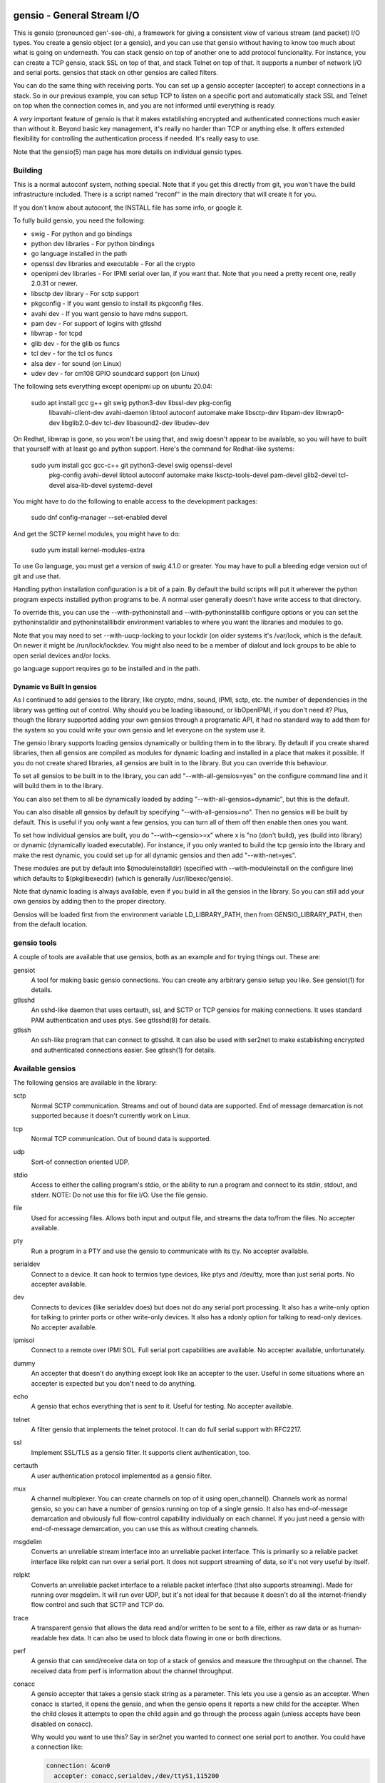 ===========================
gensio - General Stream I/O
===========================

This is gensio (pronounced gen'-see-oh), a framework for giving a
consistent view of various stream (and packet) I/O types.  You create
a gensio object (or a gensio), and you can use that gensio without
having to know too much about what is going on underneath.  You can
stack gensio on top of another one to add protocol funcionality.  For
instance, you can create a TCP gensio, stack SSL on top of that, and
stack Telnet on top of that.  It supports a number of network I/O and
serial ports.  gensios that stack on other gensios are called filters.

You can do the same thing with receiving ports.  You can set up a
gensio accepter (accepter) to accept connections in a stack.  So in
our previous example, you can setup TCP to listen on a specific port
and automatically stack SSL and Telnet on top when the connection
comes in, and you are not informed until everything is ready.

A *very* important feature of gensio is that it makes establishing
encrypted and authenticated connections much easier than without it.
Beyond basic key management, it's really no harder than TCP or
anything else.  It offers extended flexibility for controlling the
authentication process if needed.  It's really easy to use.

Note that the gensio(5) man page has more details on individual gensio
types.

Building
========

This is a normal autoconf system, nothing special.  Note that if you
get this directly from git, you won't have the build infrastructure
included.  There is a script named "reconf" in the main directory
that will create it for you.

If you don't know about autoconf, the INSTALL file has some info,
or google it.

To fully build gensio, you need the following:

* swig - For python and go bindings

* python dev libraries - For python bindings

* go language installed in the path

* openssl dev libraries and executable - For all the crypto

* openipmi dev libraries - For IPMI serial over lan, if you want that.
  Note that you need a pretty recent one, really 2.0.31 or newer.

* libsctp dev library - For sctp support

* pkgconfig - If you want gensio to install its pkgconfig files.

* avahi dev - If you want gensio to have mdns support.

* pam dev - For support of logins with gtlsshd

* libwrap - for tcpd

* glib dev - for the glib os funcs

* tcl dev - for the tcl os funcs

* alsa dev - for sound (on Linux)

* udev dev - for cm108 GPIO soundcard support (on Linux)

The following sets everything except openipmi up on ubuntu 20.04:

  sudo apt install gcc g++ git swig python3-dev libssl-dev pkg-config	\
    libavahi-client-dev avahi-daemon libtool autoconf automake make	\
    libsctp-dev libpam-dev libwrap0-dev libglib2.0-dev tcl-dev		\
    libasound2-dev libudev-dev

On Redhat, libwrap is gone, so you won't be using that, and swig doesn't appear
to be available, so you will have to built that yourself with at least go and
python support.  Here's the command for Redhat-like systems:

  sudo yum install gcc gcc-c++ git python3-devel swig openssl-devel \
    pkg-config avahi-devel libtool autoconf automake make \
    lksctp-tools-devel pam-devel glib2-devel tcl-devel \
    alsa-lib-devel systemd-devel

You might have to do the following to enable access to the development
packages:

  sudo dnf config-manager --set-enabled devel

And get the SCTP kernel modules, you might have to do:

  sudo yum install kernel-modules-extra

To use Go language, you must get a version of swig 4.1.0 or greater.
You may have to pull a bleeding edge version out of git and use that.

Handling python installation configuration is a bit of a pain.  By
default the build scripts will put it wherever the python program
expects installed python programs to be.  A normal user generally
doesn't have write access to that directory.

To override this, you can use the --with-pythoninstall
and --with-pythoninstalllib configure options or you can set the
pythoninstalldir and pythoninstalllibdir environment variables to
where you want the libraries and modules to go.

Note that you may need to set --with-uucp-locking to your lockdir (on
older systems it's /var/lock, which is the default.  On newer it might
be /run/lock/lockdev.  You might also need to be a member of dialout
and lock groups to be able to open serial devices and/or locks.

go language support requires go to be installed and in the path.

Dynamic vs Built In gensios
---------------------------

As I continued to add gensios to the library, like crypto, mdns,
sound, IPMI, sctp, etc. the number of dependencies in the library was
getting out of control.  Why should you be loading libasound, or
libOpenIPMI, if you don't need it?  Plus, though the library supported
adding your own gensios through a programatic API, it had no standard
way to add them for the system so you could write your own gensio and
let everyone on the system use it.

The gensio library supports loading gensios dynamically or building
them in to the library.  By default if you create shared libraries,
then all gensios are compiled as modules for dynamic loading and
installed in a place that makes it possible.  If you do not create
shared libraries, all gensios are built in to the library.  But you
can override this behaviour.

To set all gensios to be built in to the library, you can add
"--with-all-gensios=yes" on the configure command line and it will
build them in to the library.

You can also set them to all be dynamically loaded by adding
"--with-all-gensios=dynamic", but this is the default.

You can also disable all gensios by default by specifying
"--with-all-gensios=no".  Then no gensios will be built by default.
This is useful if you only want a few gensios, you can turn all of
them off then enable then ones you want.

To set how individual gensios are built, you do "--with-<gensio>=x"
where x is "no (don't build), yes (build into library) or dynamic
(dynamically loaded executable).  For instance, if you only wanted to
build the tcp gensio into the library and make the rest dynamic, you
could set up for all dynamic gensios and then add "--with-net=yes".

These modules are put by default into $(moduleinstalldir) (specified
with --with-moduleinstall on the configure line) which defaults to
$(pkglibexecdir) (which is generally /usr/libexec/gensio).

Note that dynamic loading is always available, even if you build in
all the gensios in the library.  So you can still add your own gensios
by adding then to the proper directory.

Gensios will be loaded first from the environment variable
LD_LIBRARY_PATH, then from GENSIO_LIBRARY_PATH, then from the default
location.

gensio tools
============

A couple of tools are available that use gensios, both as an example
and for trying things out.  These are:

gensiot
    A tool for making basic gensio connections.  You can create any
    arbitrary gensio setup you like.  See gensiot(1) for details.

gtlsshd
    An sshd-like daemon that uses certauth, ssl, and SCTP or TCP
    gensios for making connections.  It uses standard PAM
    authentication and uses ptys.  See gtlsshd(8) for details.

gtlssh
    An ssh-like program that can connect to gtlsshd.  It can also
    be used with ser2net to make establishing encrypted and
    authenticated connections easier.  See gtlssh(1) for details.

Available gensios
=================

The following gensios are available in the library:

sctp
    Normal SCTP communication.  Streams and out of bound data are
    supported.  End of message demarcation is not supported because it
    doesn't currently work on Linux.

tcp
    Normal TCP communication.  Out of bound data is supported.

udp
    Sort-of connection oriented UDP.

stdio
    Access to either the calling program's stdio, or the ability
    to run a program and connect to its stdin, stdout, and stderr.
    NOTE: Do not use this for file I/O.  Use the file gensio.

file
    Used for accessing files.  Allows both input and output file,
    and streams the data to/from the files.  No accepter available.

pty
    Run a program in a PTY and use the gensio to communicate with
    its tty.  No accepter available.

serialdev
    Connect to a device.  It can hook to termios type devices, like
    ptys and /dev/tty, more than just serial ports.  No accepter
    available.

dev
    Connects to devices (like serialdev does) but does not do any
    serial port processing.  It also has a write-only option for
    talking to printer ports or other write-only devices.  It also has
    a rdonly option for talking to read-only devices.  No accepter
    available.

ipmisol
    Connect to a remote over IPMI SOL.  Full serial port capabilities
    are available.  No accepter available, unfortunately.

dummy
    An accepter that doesn't do anything except look like an accepter
    to the user.  Useful in some situations where an accepter is
    expected but you don't need to do anything.

echo
    A gensio that echos everything that is sent to it.  Useful for
    testing.  No accepter available.

telnet
    A filter gensio that implements the telnet protocol.  It can do
    full serial support with RFC2217.

ssl
    Implement SSL/TLS as a gensio filter.  It supports client
    authentication, too.

certauth
    A user authentication protocol implemented as a gensio filter.

mux
    A channel multiplexer.  You can create channels on top of it using
    open_channel().  Channels work as normal gensio, so you can have a
    number of gensios running on top of a single gensio.  It also has
    end-of-message demarcation and obviously full flow-control
    capability individually on each channel.  If you just need a
    gensio with end-of-message demarcation, you can use this as
    without creating channels.

msgdelim
    Converts an unreliable stream interface into an unreliable packet
    interface.  This is primarily so a reliable packet interface like
    relpkt can run over a serial port.  It does not support streaming
    of data, so it's not very useful by itself.

relpkt
    Converts an unreliable packet interface to a reliable packet interface
    (that also supports streaming).  Made for running over msgdelim.  It will
    run over UDP, but it's not ideal for that because it doesn't do all the
    internet-friendly flow control and such that SCTP and TCP do.

trace
    A transparent gensio that allows the data read and/or written to
    be sent to a file, either as raw data or as human-readable hex
    data.  It can also be used to block data flowing in one or both
    directions.

perf
    A gensio that can send/receive data on top of a stack of gensios
    and measure the throughput on the channel.  The received data from
    perf is information about the channel throughput.

conacc
    A gensio accepter that takes a gensio stack string as a parameter.
    This lets you use a gensio as an accepter.  When conacc is started,
    it opens the gensio, and when the gensio opens it reports a new
    child for the accepter.  When the child closes it attempts to open
    the child again and go through the process again (unless accepts
    have been disabled on conacc).

    Why would you want to use this?  Say in ser2net you wanted to
    connect one serial port to another.  You could have a connection like:

    .. code-block:: yaml

      connection: &con0
        accepter: conacc,serialdev,/dev/ttyS1,115200
        connector: serialdev,/dev/ttyS2,115200

    And it would connect /dev/ttyS1 to /dev/ttyS2.  Without conacc,
    you could not use serialdev as an accepter.  It would also let you
    use gtlsshd on a serial port if you wanted encrypted authenticated
    logins over a serial port.  If you ran gtlsshd with the following:

    .. code-block:: bash

      gtlsshd --notcp --nosctp --oneshot --nodaemon --other_acc
         'conacc,relpkt(mode=server),msgdelim,/dev/ttyUSB1,115200n81'

    You could connect with:

    .. code-block:: bash

      gtlssh --transport 'relpkt,msgdelim,/dev/ttyUSB2,115200n81' USB2

    This creates a reliable packet transport over a serial port.  The
    mode=server is required to make relpkt run as the server, since it
    would normally run as a client since it is not being started as an
    accepter.  The ssl gensio (which runs over the transport) requires
    reliable communication, so it won't run directly over a serial
    port.

xlt
    This gensio allows character translations to be done on data flowing
    through this filter.  It's primarily to convert carraige returns and
    line feeds.

mdns
    This gensio uses mDNS to lookup a service (protocol type, network
    type, port, address) and then connect to that service.  If you
    have a program like ser2net that advertise mDNS service, you don't
    have to worry about finding port numbers and such, it's all
    handled for you.

keepopen
    This gensio presents an always open connection to the upper layer and
    keeps the lower layer connection open.  If it closes, it re-opens it.

script
    This gensio executes an external program with the external program's
    stdio connected to the child of this gensio.  Once the external program
    terminates, this gensio will report that it is open and pass all the
    data through.  This can be used to run scripts to set things up on a
    connection before hooking to the parent gensio.

sound
    A gensio that provides access to sound devices and files.  It's a
    little complicated, read the docs in gensio.5

afskmdm
    Yes, it looks like a jumble of letters.

    A filter gensio that sits on top of the sound gensio and does an
    Audio Frequency Shift Keying modem, like is used on AX.25 amateur
    radio.

kiss
    An amateur radio protocol for talking to TNCs.  This is used by AX25
    in many cases.

ax25
    An amateur radio protocol for packet radio.  To fully use this you
    would need to write code, since it uses channels and oob data for
    unnumbered information, but you can do basic things with just
    gensiot if all you need is one communication channel.  For
    instance, if you wanted to chat with someone over the radio, and
    the kiss port is on 8001 on both machines, on the accepting machine
    you can run:

    .. code-block:: bash

      gensiot -i 'stdio(self)' -a \
          'ax25(laddr=AE5KM-1),kiss,conacc,tcp,localhost,8001'

    which will hook to the TNC and wait for a connection on address
    AE5KM-1.  Then you could run:

    .. code-block:: bash

      gensiot -i 'stdio(self)' \
          'ax25(laddr=AE5KM-2,addr="0,AE5KM-1,AE5KM-2"),kiss,tcp,localhost,8001'

    on the other machine.  This will connect to the other machine over
    TNC 0 with the given address.  Then anything you type in one will
    appear on the other, a line at a time.  Type "Ctrl-D" to exit.
    The 'stdio(self)' part turns off raw mode, so it's a line at a
    time and you get local echo.  Otherwise every character you types
    would send a packet and you couldn't see what you were typing.

    To hook to the N5COR-11 AX.25 BBS system, you would do:

    .. code-block:: bash

      gensiot -i 'xlt(nlcr),stdio(self)' \
        'ax25(laddr=AE5KM-2,addr="0,N5COR-11,AE5KM-2"),kiss,tcp,localhost,8001'

    Most BBS systems use CR, not NL, for the new line, so the xlt
    gensio is used to translate incoming these characters.

    Of course, this being gensio, you can put any workable gensio
    underneath ax25 that you would like.  So if you want to play
    around or test without a radio, you could do ax25 over UDP
    multicast.  Here's the accepter side:

    .. code-block:: bash

      gensiot -i 'stdio(self)' -a \
      'ax25(laddr=AE5KM-1),conacc,'\
      'udp(mcast="ipv4,224.0.0.20",laddr="ipv4,1234",nocon),'\
      'ipv4,224.0.0.20,1234'

    and here's the connector side:

    .. code-block:: bash

    gensiot -i 'stdio(self)' \
    'ax25(laddr=AE5KM-2,addr="0,AE5KM-1,AE5KM-2"),'\
    'udp(mcast="ipv4,224.0.0.20",laddr="ipv4,1234",nocon),'\
    'ipv4,224.0.0.20,1234'

    kiss is not required because UDP is already a packet-oriented
    media.  Or you can use the greflector program to create a
    simulated radio situation.  On the machine "radiopi2", run:

    .. code-block:: bash

      greflector kiss,tcp,1234

    which will create a program that will reflect all received input
    to all other connections.  Then on the accepter side:

    .. code-block:: bash

      gensiot -i 'stdio(self)' -a \
      'ax25(laddr=AE5KM-1),kiss,conacc,tcp,radiopi2,1234'

    and the connecting side:

    .. code-block:: bash

      gensiot -i 'stdio(self)' \
      'ax25(laddr=AE5KM-2,addr="0,AE5KM-1,AE5KM-2"),kiss,tcp,radiopi2,1234'

    The test code uses the reflector for some testing, since it's so
    convenient to use.

ratelimit
    Limit the data throughput for a gensio stack.

cm108gpio
    Allow a GPIO on a CMedia CM108 or equivalent sound device to be
    controlled.  Used with afskmdm for keying a transmitter.
		  
These are all documented in detail in gensio(5).  Unless otherwise
stated, these all are available as accepters or connecting gensios.

Creating Your Own Gensios
=========================

You can create your own gensios and register them with the library and
stack them along with the other gensios.

The easiest way to do this is to steal code from a gensio that does
kind of what you want, then modify it to create your own gensio.
There is, unfortunately, no good documentation on how to do this.

The include file include/gensio/gensio_class.h has the interface
between the main gensio library and the gensio.  The gensio calls all
come through a single function with numbers to identify the function
being requested.  You have to map all these to the actual operations.
This is somewhat painful, but it makes forwards and backwards
compatibility much easier.

Creating your own gensio this way is fairly complex.  The state
machine for something like this can be surprisingly complex.  Cleanup
is the hardest part.  You have to make sure you are out of all
callbacks and no timers might be called back in a race condition at
shutdown.  Only the simplest gensios (echo, dummy), strange gensios
(conadd, keepopen, stdio), and gensios that have channels (mux, ax25)
directly implement the interface.  Everything else uses
include/gensio/gensio_base.h.  gensio_base provides the basic state
machine for a gensio.  It has a filter portion (which is optional) and
a low-level (ll) portion, which is not.

The filter interface has data run through it for the processing.  This
is used for things like ssl, certauth, ratelimit, etc.  Filter gensios
would use this.  These all use gensio_ll_gensio (for stacking a gensio
on top of another gensio) for the ll.

Terminal gensios each have their own ll and generally no filter.  For
lls based on a file descriptor (fd), gensio_ll_fd is used.  There is
also an ll for IPMI serial-over-lan (ipmisol) and for sound.  Most of
the terminal gensios (tcp, udp, sctp, serial port, pty) use the fd ll,
obviously.

Once you have a gensio, you can compile it as a module and stick it in
$(moduleinstalldir)/<version>.  Then the gensio will just pick it up
and use it.  You can also link it in with your application and do the
init function from your application.

mDNS support
============

The mdns gensio has already been discussed, but the gensio library
provides an easy to use mDNS interface.  The include file for it is in
gensio_mdns.h, and you can use the gensio_mdns(3) man page to get more
information on it.

To make an mdns connection using gensiot, say you have ser2net set up
with mdns enabled like:

.. code-block:: yaml

  connection: &my-port
    accepter: telnet(rfc2217),tcp,3001
    connector: serialdev,/dev/ttyUSB1,115200N81
    options:
      mdns: true

then you can connection to it with gensiot:

.. code-block:: bash

  gensiot 'mdns,my-port'

gensiot will find the server, port, and whether telnet and rfc2217 are
enabled and make the connection.

In addition, there is an gmdns tool that lets you do queries and
advertising, and gtlssh can do mDNS queries to find services.  If you
have secure authenticated logins for ser2net, and you enable mdns on
ser2net, like:

.. code-block:: yaml

  connection: &access-console
    accepter: telnet(rfc2217),mux,certauth(),ssl,tcp,3001
    connector: serialdev,/dev/ttyUSBaccess,115200N81
    options:
      mdns: true

it makes the setup very convenient, as you can just do:

.. code-block:: bash

  gtlssh -m access-console

That's right, you can just directly use the connection name, no need
to know the host, whether telnet or rfc2217 is enabled, or what the
port is.  You still have to set up the keys and such on the ser2net
server, of course, per those instructions.

General Concepts
================

gensio has an object oriented interface that is event-driven.
Synchronous interfaces are also available.  You deal with two main
objects in gensio: a gensio and a gensio accepter.  A gensio provides
a communication interface where you can connect, disconnect, write,
receive, etc.

A gensio accepter lets you receive incoming connections.  If a
connection comes in, it gives you a gensio.

The interface is event-driven because it is, for the most part,
completely non-blocking.  If you open a gensio, you give it a callback
that will be called when the connection is up, or the connection
fails.  Same for close.  A write will return the number of bytes
accepted, but it may not take all the bytes (or even any of the bytes)
and the caller must account for that.

The open and close interfaces have a secondary blocking interface for
convenience.  These end in _s.  This is for convenience, but it's not
necessary and use of these must be careful because you can't really
use them from callbacks.

Speaking of callbacks, data and information coming from gensio to the
user is done with a function callback.  Read data, and when the gensio
is ready for write data comes back in a callback.  A similar interface
is used for calling from the user to the gensio layer, but it is
hidden from the user.  This sort of interface is easily extensible,
new operations can be easily added without breaking old interfaces.

The library provides several ways to create a gensio or gensio
accepter.  The main way is str_to_gensio() and
str_to_gensio_accepter().  These provide a way to specify a stack of
gensios or accepters as a string and build.  In general, you should
use this interface if you can.

In general, interfaces that are not performance sensitive are string
based.  You will see this in gensio_control, and in auxiliary data in
the read and write interface to control certain aspects of the write.

The library also provides ways to set up your gensios by individually
creating each one.  In some situations this might be necessary, but it
limits the ability to use new features of the gensio library as it
gets extended.

If a gensio supports multiple streams (like SCTP), stream numbers are
passed in the auxdata with "stream=n".  Streams are not individually
flow controlled.

Channels, on the other hand, are separate flows of data over the same
connection.  Channels are represented as separate gensios, and they
can be individually flow controlled.

Include Files
=============

There are a few include files you might need to deal with when using
gensios:

gensio.h
    The main include files for gensios and gensio accepters.

sergensio.h
    Serial port handling gensios and gensio accepters.

gensio_os_funcs.h
    The definition for an OS handler.

argvutils.h
    Many gensio functions take an argv array, this is utilities for
    dealing with argvs.

gensio_selector.h
    A definition for a default OS handler.

These are for the most part documented in the man pages.

For creating your own gensios, the following include files are
available for you:

gensio_class.h
    The main include file for creating your own gensio.

sergensio_class.h
    The main include file for creating your own serial port gensio.

gensio_base.h
    This handles a lot of the boiler plate for a gensio.  Most of the
    standard gensios use this.  It splits the gensio function into
    an optional filter, and a lower layer interface called an ll.

gensio_ll_fd.h
    An ll that provides most of the boilerplate for dealing with a
    file descriptor.

gensio_ll_gensio.h
    An ll that provides all that is necessary for stacking a gensio
    on top of another gensio.  The filter gensios (telnet, ssl, etc.)
    use this as the ll.

Each include file has lots of documentation about the individual calls
and handlers.

Errors
======

gensio has it's own set of errors to abstract it from the OS errors
(named GE_xxx) and provide more flexibility in error reporting.  These
are in the gensio_err.h include file (automatically included from
gensio.h) and may be translated from numbers to a meaningful string
with gensio_err_to_str().  Zero is defined to be not an error.

If an unrecongnized operating system error occurs, GE_OSERR is
returned and a log is reported through the OS handler log interface.

OS Handler
==========

One slightly annoying thing about gensio is that it requires you to
provide an OS handler (struct gensio_os_funcs) to handle OS-type
functions like memory allocation, mutexes, the ability to handle file
descriptors, timers and time, and a few other things.

The library does provide several OS handlers.  The get the default one
for your system (POSIX or Windows) call gensio_default_os_hnd().  You
can see that man page for more details.  This will generally be the
best performing option you have for your system.

For POSIX systems, OS handlers for glib and TCL are available,
allocated with gensio_glib_funcs_alloc() and gensio_tcl_funcs_alloc().
These really don't work very well, especially from a performance point
of view, the APIs for glib and TCL are not well designed for what
gensio does.  TCL can only support single-threaded operation.  glib
multithreaded operation only has one thread at a time waiting for I/O.
But they do work, and the tests are run with them.  These are not
available on Windows because of poor abstractions on glib and because
of lack of motivation on TCL.

But if you are using something else like X Windows, etc that has it's
own event loop, you may need to adapt one for your needs.  But the
good thing is that you can do this, and integrate gensio with pretty
much anything.

There is also a waiter interface that provides a convenient way to
wait for things to occur while running the event loop.  This is how
you generally enter the event loop, because it provides a convenient
way to signal when you are done and need to leave the loop.

Documentation for this is in::

  include/gensio/gensio_os_funcs.h

Creating a gensio
=================

Connecting gensios
------------------

To create a gensio, the general way to do this is to call
``str_to_gensio()`` with a properly formatted string.  The string is
formatted like so::

  <type>[([<option>[,<option[...]]])][,<type>...][,<end option>[,<end option>]]

The ``end option`` is for terminal gensios, or ones that are at the
bottom of the stack.  For instance, ``tcp,localhost,3001`` will create
a gensio that connects to port 3001 on localhost.  For a serial port,
an example is ``serialdev,/dev/ttyS0,9600N81`` will create a connection
to the serial port /dev/ttyS0.

This lets you stack gensio layers on top of gensio layers.  For
instance, to layer telnet on top of a TCP connection:

.. code-block:: bash

  telnet,tcp,localhost,3001

Say you want to enable RFC2217 on your telnet connection.  You can add
an option to do that:

.. code-block:: bash

  telnet(rfc2217=true),tcp,localhost,3001

When you create a gensio, you supply a callback with user data.  When
events happen on a gensio, the callback will be called so the user
could handle it.

gensio accepters
----------------

A gensio accepter is similar to a connecting gensio, but with
``str_to_gensio_accepter()`` instead.  The format is the same.  For
instance:

.. code-block:: bash

  telnet(rfc2217=true),tcp,3001

will create a TCP accepter with telnet on top.  For accepters, you
generally do not need to specify the hostname if you want to bind to
all interfaces on the local machine.

Using a gensio
==============

Once you have created a gensio, it's not yet open or operational.  To
use it, you have to open it.  To open it, do:

.. code-block:: c

  struct gensio *io;
  int rv;

  rv = str_to_gensio("tcp,localhost,3001", oshnd,
                     tcpcb, mydata, &io);
  if (rv) { handle error }
  rv = gensio_open(io, tcp_open_done, mydata);
  if (rv) { handle error }

Note that when ``gensio_open()`` returns, the gensio is not open.  You
must wait until the callback (``tcp_open_done()`` in this case) is
called.  After that, you can use it.

Once the gensio is open, you won't immediately get any data on it
because receive is turned off.  You must call
``gensio_set_read_callback_enable()`` to turn on and off whether the
callback (``tcpcb`` in this case) will be called when data is received.

When the read handler is called, the buffer and length is passed in.
You do not have to handle all the data if you cannot.  You *must*
update the buflen with the number of bytes you actually handled.  If
you don't handle data, the data not handled will be buffered in the
gensio for later.  Not that if you don't handle all the data, you
should turn off the read enable or the event will immediately called
again.

If something goes wrong on a connection, the read handler is called
with an error set.  ``buf`` and ``buflen`` will be NULL in this case.

For writing, you can call ``gensio_write()`` to write data.  You may
use ``gensio_write()`` at any time on an open gensio.
``gensio_write()`` may not take all the data you write to it.  The
``count`` parameter passes back the number of bytes actually taken in
the write call.

You can design your code to call
``gensio_set_write_callback_enable()`` when you have data to send and
the gensio will call the write ready callback and you can write from
the callback.  This is generally simpler, but enabling and disabling
the write callback adds some overhead.

A more efficient approach is to write data whenever you need to and
have the write callback disabled.  If the write operation returns less
than the full request, the other end has flow-controlled and you
should enable the write callback and wait until it is called before
sending more data.

In the callbacks, you can get the user data you passed in to the
create call with ``gensio_get_user_data()``.

Note that if you open then immediately close a gensio, this is fine,
even if the open callback hasn't been called.  The open callback may
or may not be called in that case, though, so it can be difficult to
handle this properly.

Synchronous I/O
---------------

You can do basic synchronous I/O with gensios.  This is useful in some
situations where you need to read something inline.  To do this, call:

.. code-block:: c

  err = gensio_set_sync(io);

The given gensio will cease to deliver read and write events.  Other
events *are* delivered.  Then you can do:

.. code-block:: c

  err = gensio_read_s(io, &count, data, datalen, &timeout);
  err = gensio_write_s(io, &count, data, datalen, &timeout);

Count is set to the actual number of bytes read/written.  It may be
NULL if you don't care (though that doesn't make much sense for read).

Timeout may be NULL, if so then wait for forever.  If you set a
timeout, it is updated to the amount of time left.

Note that signals will cause these to return immediately, but no
error is reported.

Reads will block until some data comes in and returns that data.  It
does not wait until the buffer is full.  timeout is a timeval, the
read will wait that amount of time for the read to complete and
return.  A timeout is not an error, the count will just be set to
zero.

Writes block until the whole buffer is written or a timeout occurs.
Again, the timeout is not an error, the total bytes actually written
is returned in count.

Once you are done doing synchronous I/O with a gensio, call:

.. code-block:: c

  err = gensio_clear_sync(io);

and delivery through the event interface will continue as before.  You
must not be in a synchronous read or write call when calling this, the
results will be undefined.

Note that other I/O on other gensios will still occur when waiting for
synchronous I/O

There is not currently a way to wait for multiple gensios with
synchronous I/O.  If you are doing that, you should really just use
the event-driven I/O.  It's more efficient, and you end up doing the
same thing in the end, anyway.

Using a gensio accepter
=======================

Like a gensio, a gensio accepter is not operational when you create
it.  You must call ``gensio_acc_startup()`` to enable it:

.. code-block:: c

  struct gensio_accepter *acc;
  int rv;

  rv = str_to_gensio_accepter("tcp,3001", oshnd,
                              tcpacccb, mydata, &acc);
  if (rv) { handle error }
  rv = gensio_startup(acc);
  if (rv) { handle error }

Note that there is no callback to the startup call to know when it's
enabled, because there's no real need to know because you cannot write
to it, it only does callbacks.

Even after you start up the accepter, it still won't do anything until
you call ``gensio_acc_set_accept_callback_enable()`` to enable that
callback.

When the callback is called, it gives you a gensio in the ``data``
parameter that is already open with read disabled.  A gensio received
from a gensio acceptor may have some limitations.  For instance, you
may not be able to close and then reopen it.

gensio accepters can do synchronous accepts using ``gensio_acc_set_sync()``
and ``gensio_acc_accept_s``.  See the man pages on those for details.

Logging
=======

``struct gensio_os_funcs`` has a vlog callback for handling internal
gensio logs.  These are called when something of significance happens
but gensio has no way to report an error.  It also may be called to
make it easier to diagnose an issue when something goes wrong.

Serial I/O
==========

The gensio and gensio accepter classes each have subclasses for
handling serial I/O and setting all the parameters associated with a
serial port.

You can discover if a gensio (or any of its children) is a serial port
by calling ``gensio_to_sergensio()``.  If that returns NULL, it is not
a sergensio and none of it's children are sergensios.  If it returns
non-NULL, it returns the sergensio object for you to use.  Note that
the gensio returned by ``sergensio_to_gensio()`` will be the one
passed in to ``gensio_to_sergensio()``, not necessarily the gensio
that sergensio is directly associated with.

A sergensio may be a client, meaning that it can set serial settings,
or it may be a server, meaning that it will receive serial settings
from the other end of the connection.

Most sergensios are client only: serialdev (normal serial port),
ipmisol, and stdio accepter.  Currently only telnet has both client
and server capabilities.


Python Interface
================

NOTE: The python interface described here is deprecated.  Use the one
in c++/swig/pygensio now.

You can access pretty much all of the gensio interface through python,
though it's done a little differently than the C interface.

Since python is fully object oriented, gensios and gensio accepters
are first-class objects, along with gensio_os_funcs, sergensios, and
waiters.

Here's a small program:

.. code-block:: python

  import gensio

  class Logger:
      def gensio_log(self, level, log):
          print("***%s log: %s" % (level, log))

  class GHandler:
      def __init__(self, o, to_write):
          self.to_write = to_write
          self.waiter = gensio.waiter(o)
          self.readlen = len(to_write)

      def read_callback(self, io, err, buf, auxdata):
          if err:
              print("Got error: " + err)
              return 0
          print("Got data: " + buf);
          self.readlen -= len(buf)
          if self.readlen == 0:
              io.read_cb_enable(False)
              self.waiter.wake()
          return len(buf)

      def write_callback(self, io):
          print("Write ready!")
          if self.to_write:
              written = io.write(self.to_write, None)
              if (written >= len(self.to_write)):
                  self.to_write = None
                  io.write_cb_enable(False)
              else:
                  self.to_write = self.to_write[written:]
          else:
              io.write_cb_enable(False)

      def open_done(self, io, err):
          if err:
              print("Open error: " + err);
              self.waiter.wake()
          else:
              print("Opened!")
              io.read_cb_enable(True)
              io.write_cb_enable(True)

      def wait(self):
          self.waiter.wait_timeout(1, 2000)

  o = gensio.alloc_gensio_selector(Logger())
  h = GHandler(o, "This is a test")
  g = gensio.gensio(o, "telnet,tcp,localhost,2002", h)
  g.open(h)

  h.wait()

The interface is a pretty direct translation from the C interface.  A
python representation of the interface is in swig/python/gensiodoc.py,
you can see that for documentation.

C++
===

The C++ interface is documented in c++/README.rst.

pygensio
========

The new pygensio interface is a cleaner implementation using swig
directors instead of hand-coded callbacks into python.  See the
README.rst in c++/swig/pygensio.  There are also glib and tcl OS_Funcs
in the glib and tcl directories.

GO
===

The full C++ interface is available to Go programs through swig and
swig directors.  See c++/swig/go/README.rst for details.

=============
Running Tests
=============

There are a number of tests for gensios.  They currently only run on
Linux and require some external tools.

They require the serialsim kernel module and python interface.  These
are at https://github.com/cminyard/serialsim and allow the tests to
use a simulated serial port to read modem control line, inject errors,
etc.

You can get by without serialsim if you have three serial devices: one
hooked in echo mode (RX and TX tied together) and two serial devices
hooked together do I/O on one device goes to/comes from the other.
Then set the following environment variables:

.. code-block:: bash

  export GENSIO_TEST_PIPE_DEVS="/dev/ttyxxx:/dev/ttywww"
  export GENSIO_TEST_ECHO_DEV="/dev/ttyzzz"

It will not be able to test modemstate or rs485.

They also require the ipmi_sim program from the OpenIPMI library at
https://github.com/cminyard/openipmi to run the ipmisol tests.

To run the tests, you need to enable some internal debugging to get
the full effect.  You generally want to run something like:

.. code-block:: bash

  ./configure --enable-internal-trace CFLAGS='-g -Wall'

You can turn on -O3 in the CFLAGS, too, if you like, but it makes
debugging harder.

There are two basic types of tests.  The python tests are functional
tests testing both the python interface and the gensio library.
Currently they are ok, but there is plenty of room for improvement.
If you want to help, you can write tests.

The oomtest used to be an out of memory tester, but has morphed into
something more extensive.  It spawns a gensiot program with specific
environment variables to cause it to fail at certain points, and to do
memory leak and other memory checks.  It writes data to the gensiot
through its stdin and receives data on stdout.  Some tests (like
serialdev) use an echo.  Other tests make a separate connection over
the network and data flows both into stdin and comes back over the
separate connection, and flows into the separate connection and comes
back via stdout.  oomtest is multi-threaded and the number of threads
can be controlled.  oomtest has found a lot of bugs.  It has a lot of
knobs, but you have to look at the source code for the options.  It
needs to be documented, if someone would like to volunteer...

Fuzzing
=======

To set up for fuzzing, install afl, then configure with the following:

.. code-block:: bash

  mkdir Zfuzz; cd Zfuzz
  ../configure --enable-internal-trace=yes --disable-shared --with-go=no \
      CC=afl-gcc CXX=afl-g++

Or use clang, if available:

.. code-block:: bash

  ../configure --enable-internal-trace=yes --disable-shared --with-go=no \
      CC=afl-clang-fast CXX=afl-clang-fast++ LIBS='-lstdc++'

I'm not sure why the LIBS thing is necessary above, but I had to add
it to get it to compile.

Then build.  Then "cd tests" and run "make test_fuzz_xxx" where xxx is
one of: certauth, mux, ssl, telnet, or relpkt.  You will probably need
to adjust some things, afl will tell you.  Note that it will run
forever, you will need to ^C it when you are done.

The makefile in tests/Makefile.am has instructions on how to handle a
failure to reproduce for debugging.

Code Coverage
=============

Running code coverage on the library is pretty easy.  First you need
to configure the code to enable coverage:

.. code-block:: bash

  mkdir Ocov; cd Ocov
  ../configure --enable-internal-trace=yes \
      CC='gcc -fprofile-arcs -ftest-coverage' \
      CXX='g++ -fprofile-arcs -ftest-coverage'

The compile and run "make check".

To generate the report, run:

.. code-block:: bash

  gcovr -f '.*/.libs/.*' -e '.*python.*'

This will generate a summary.  If you want to see the coverage of
individual lines in a file, you can do:

.. code-block:: bash

  cd lib
  gcov -o .libs/ *.o

You can look in the individual .gcov files created for information
about what is covered.  See the gcov docs for detail.

At the time of writing, I was getting about 74% code coverage,
So that's really pretty good.  I'll be working to improve
that, mostly through improved functional testing.

ser2net is used for testing some things, primarily the serial port
configuration (termios and rfc2217).  You can build ser2net against
the gcov version of the gensio library and run "make check" in ser2net
to get coverage on those parts.  With that, I'm seeing about 76%
coverage, so it doesn't add much to the total.

It would be nice to be able to combine this with fuzzing, but I'm not
sure how to do that.  afl does it's own thing with code coverage.
There appears to be a afl-cov package that somehow integrated gcov,
but I haven't looked into it.
